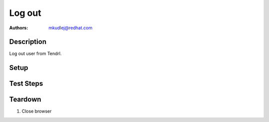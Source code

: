Log out
********

:authors: 
          - mkudlej@redhat.com

Description
===========

Log out user from Tendrl.

Setup
=====

Test Steps
==========

.. test_action::
   :step:
       Login as in *Positive login* testcase.
   :result:
       User is succesful logged in Tendrl.

.. test_action::
   :step:
       Click on most right icon in upper menu and click on ``signout``.
   :result:
      User is logged out and main login page is loaded. After input address plus "/#" into address bar of browser user still see login page.
       
    
Teardown
========

#. Close browser
